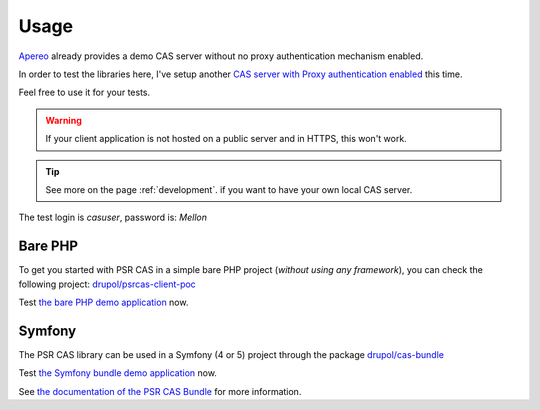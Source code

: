 Usage
=====

Apereo_ already provides a demo CAS server without no proxy authentication mechanism enabled.

In order to test the libraries here, I've setup another `CAS server with Proxy authentication enabled`_ this time.

Feel free to use it for your tests.

.. warning:: If your client application is not hosted on a public server and in HTTPS, this won't work.

.. tip:: See more on the page :ref:`development`. if you want to have your own local CAS server.

The test login is `casuser`, password is: `Mellon`

Bare PHP
--------

To get you started with PSR CAS in a simple bare PHP project (*without
using any framework*), you can check the following project: `drupol/psrcas-client-poc`_

Test `the bare PHP demo application`_ now.

Symfony
-------

The PSR CAS library can be used in a Symfony (4 or 5) project through the package `drupol/cas-bundle`_

Test `the Symfony bundle demo application`_ now.

See `the documentation of the PSR CAS Bundle`_ for more information.

.. _Apereo: https://www.apereo.org/
.. _drupol/cas-bundle: https://github.com/drupol/cas-bundle
.. _the documentation of the PSR CAS Bundle: http://github.com/drupol/cas-bundle
.. _the Symfony bundle demo application: https://cas-bundle-demo.herokuapp.com/
.. _CAS server with Proxy authentication enabled: https://heroku-cas-server.herokuapp.com/cas/login
.. _drupol/psrcas-client-poc: https://github.com/drupol/psrcas-client-poc/
.. _the bare PHP demo application: https://psrcas-php-demo.herokuapp.com/

